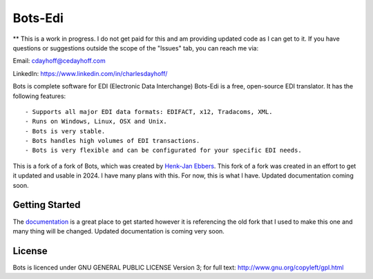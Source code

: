 Bots-Edi
========
** This is a work in progress.  I do not get paid for this and am providing updated code as I can get to it.
If you have questions or suggestions outside the scope of the "Issues" tab, you can reach me via:

Email: cdayhoff@cedayhoff.com

LinkedIn: https://www.linkedin.com/in/charlesdayhoff/



.. image:: https://img.shields.io/badge/python-3.12-blue.svg
   :target: https://pypi.python.org/pypi/bots
   :alt: Python Versions

.. image:: https://img.shields.io/pypi/l/bots.svg
   :target: https://raw.githubusercontent.com/bots-edi/bots/master/license.rst
   :alt: License






Bots is complete software for EDI (Electronic Data Interchange)
Bots-Edi is a free, open-source EDI translator. It has the following features:

::

    - Supports all major EDI data formats: EDIFACT, x12, Tradacoms, XML.
    - Runs on Windows, Linux, OSX and Unix.
    - Bots is very stable.
    - Bots handles high volumes of EDI transactions.
    - Bots is very flexible and can be configurated for your specific EDI needs.

This is a fork of a fork of Bots, which was created by `Henk-Jan
Ebbers`_. This fork of a fork was
created in an effort to get it updated and usable in 2024.  I have many plans with this.  For now, this is what I have.
Updated documentation coming soon.

Getting Started
---------------

The documentation_ is a great place to get
started however it is referencing the old fork that I used to make this one and many thing will be changed.
Updated documentation is coming very soon.

License
-------

Bots is licenced under GNU GENERAL PUBLIC LICENSE Version 3; for full
text: http://www.gnu.org/copyleft/gpl.html

.. _Henk-Jan Ebbers: http://bots.sourceforge.net/en/index.shtml
.. _documentation: https://bots-edi.github.io/bots
